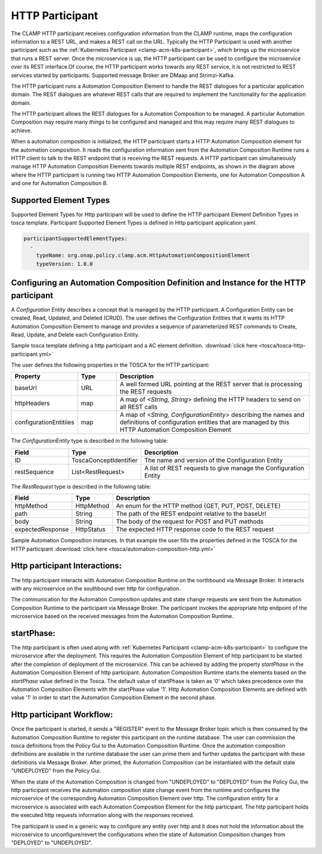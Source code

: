 .. This work is licensed under a Creative Commons Attribution 4.0 International License.

.. _clamp-acm-http-participant:

HTTP Participant
################

The CLAMP HTTP participant receives configuration information from the CLAMP runtime,
maps the configuration information to a REST URL, and makes a REST call on the URL.
Typically the HTTP Participant is used with another participant such as the
:ref:`Kubernetes Participant <clamp-acm-k8s-participant>`, which brings up
the microservice that runs a REST server. Once the microservice is up, the HTTP
participant can be used to configure the microservice over its REST interface.Of course,
the HTTP participant works towards any REST service, it is not restricted to REST
services started by participants.
Supported message Broker are DMaap and Strimzi-Kafka.

.. image:: ../../images/participants/http-participant.png


The HTTP participant runs a Automation Composition Element to handle the REST dialogues for a
particular application domain. The REST dialogues are whatever REST calls that are
required to implement the functionality for the application domain.

The HTTP participant allows the REST dialogues for a Automation Composition to be managed. A
particular Automation Composition may require many *things* to be configured and managed and this
may require many REST dialogues to achieve.

When a automation composition is initialized, the HTTP participant starts a HTTP Automation Composition
element for the automation composition. It reads the configuration information sent from the
Automation Composition Runtime runs a HTTP client to talk to the REST endpoint that is receiving
the REST requests. A HTTP participant can simultaneously manage HTTP Automation Composition
Elements towards multiple REST endpoints, as shown in the diagram above where the HTTP
participant is running two HTTP Automation Composition Elements, one for Automation Composition A and one for
Automation Composition B.

Supported Element Types
-----------------------
Supported Element Types for Http participant will be used to define the HTTP participant Element Definition Types in tosca template.
Participant Supported Element Types is defined in Http participant application.yaml.

.. code-block:: YAML

    participantSupportedElementTypes:
      -
        typeName: org.onap.policy.clamp.acm.HttpAutomationCompositionElement
        typeVersion: 1.0.0


Configuring an Automation Composition Definition and Instance for the HTTP participant
--------------------------------------------------------------------------------------
A *Configuration Entity* describes a concept that is managed by the HTTP participant. A
Configuration Entity can be created, Read, Updated, and Deleted (CRUD). The user defines
the Configuration Entities that it wants its HTTP Automation Composition Element to manage and
provides a sequence of parameterized REST commands to Create, Read, Update, and Delete
each Configuration Entity.

Sample tosca template defining a http participant and a AC element definition. :download:`click here <tosca/tosca-http-participant.yml>`

The user defines the following properties in the TOSCA for the HTTP participant:

.. list-table::
   :widths: 15 10 50
   :header-rows: 1

   * - Property
     - Type
     - Description
   * - baseUrl
     - URL
     - A well formed URL pointing at the REST server that is processing the REST requests
   * - httpHeaders
     - map
     - A map of *<String, String>* defining the HTTP headers to send on all REST calls
   * - configurationEntitiies
     - map
     - A map of *<String, ConfigurationEntity>* describing the names and definitions of
       configuration entities that are managed by this HTTP Automation Composition Element

The *ConfigurationEntity* type is described in the following table:

.. list-table::
   :widths: 15 10 50
   :header-rows: 1

   * - Field
     - Type
     - Description
   * - ID
     - ToscaConceptIdentifier
     - The name and version of the Configuration Entity
   * - restSequence
     - List<RestRequest>
     - A list of REST requests to give manage the Configuration Entity

The *RestRequest* type is described in the following table:

.. list-table::
   :widths: 15 10 50
   :header-rows: 1

   * - Field
     - Type
     - Description
   * - httpMethod
     - HttpMethod
     - An enum for the HTTP method {GET, PUT, POST, DELETE}
   * - path
     - String
     - The path of the REST endpoint relative to the baseUrl
   * - body
     - String
     - The body of the request for POST and PUT methods
   * - expectedResponse
     - HttpStatus
     - The expected HTTP response code fo the REST request

Sample Automation Composition instances.
In that example the user fills the properties defined in the TOSCA for the HTTP participant :download:`click here <tosca/automation-composition-http.yml>`

Http participant Interactions:
------------------------------
The http participant interacts with Automation Composition Runtime on the northbound via Message Broker. It interacts with any microservice on the southbound over http for configuration.

The communication for the Automation Composition updates and state change requests are sent from the Automation Composition Runtime to the participant via Message Broker.
The participant invokes the appropriate http endpoint of the microservice based on the received messages from the Automation Composition Runtime.


startPhase:
-----------
The http participant is often used along with :ref:`Kubernetes Participant <clamp-acm-k8s-participant>` to configure the microservice after the deployment.
This requires the Automation Composition Element of http participant to be started after the completion of deployment of the microservice. This can be achieved by adding the property `startPhase`
in the Automation Composition Element of http participant. Automation Composition Runtime starts the elements based on the `startPhase` value defined in the Tosca. The default value of startPhase is taken as '0'
which takes precedence over the Automation Composition Elements with the startPhase value '1'. Http Automation Composition Elements are defined with value '1' in order to start the Automation Composition Element in the second phase.

Http participant Workflow:
--------------------------
Once the participant is started, it sends a "REGISTER" event to the Message Broker topic which is then consumed by the Automation Composition Runtime to register this participant on the runtime database.
The user can commission the tosca definitions from the Policy Gui to the Automation Composition Runtime.
Once the automation composition definitions are available in the runtime database the user can prime them and further updates the participant with these definitions via Message Broker.
After primed, the Automation Composition can be instantiated with the default state "UNDEPLOYED" from the Policy Gui.

When the state of the Automation Composition is changed from "UNDEPLOYED" to "DEPLOYED" from the Policy Gui, the http participant receives the automation composition state change event from the runtime and
configures the microservice of the corresponding Automation Composition Element over http.
The configuration entity for a microservice is associated with each Automation Composition Element for the http participant.
The http participant holds the executed http requests information along with the responses received.

The participant is used in a generic way to configure any entity over http and it does not hold the information about the microservice to unconfigure/revert the configurations when the
state of Automation Composition changes from "DEPLOYED" to "UNDEPLOYED".

